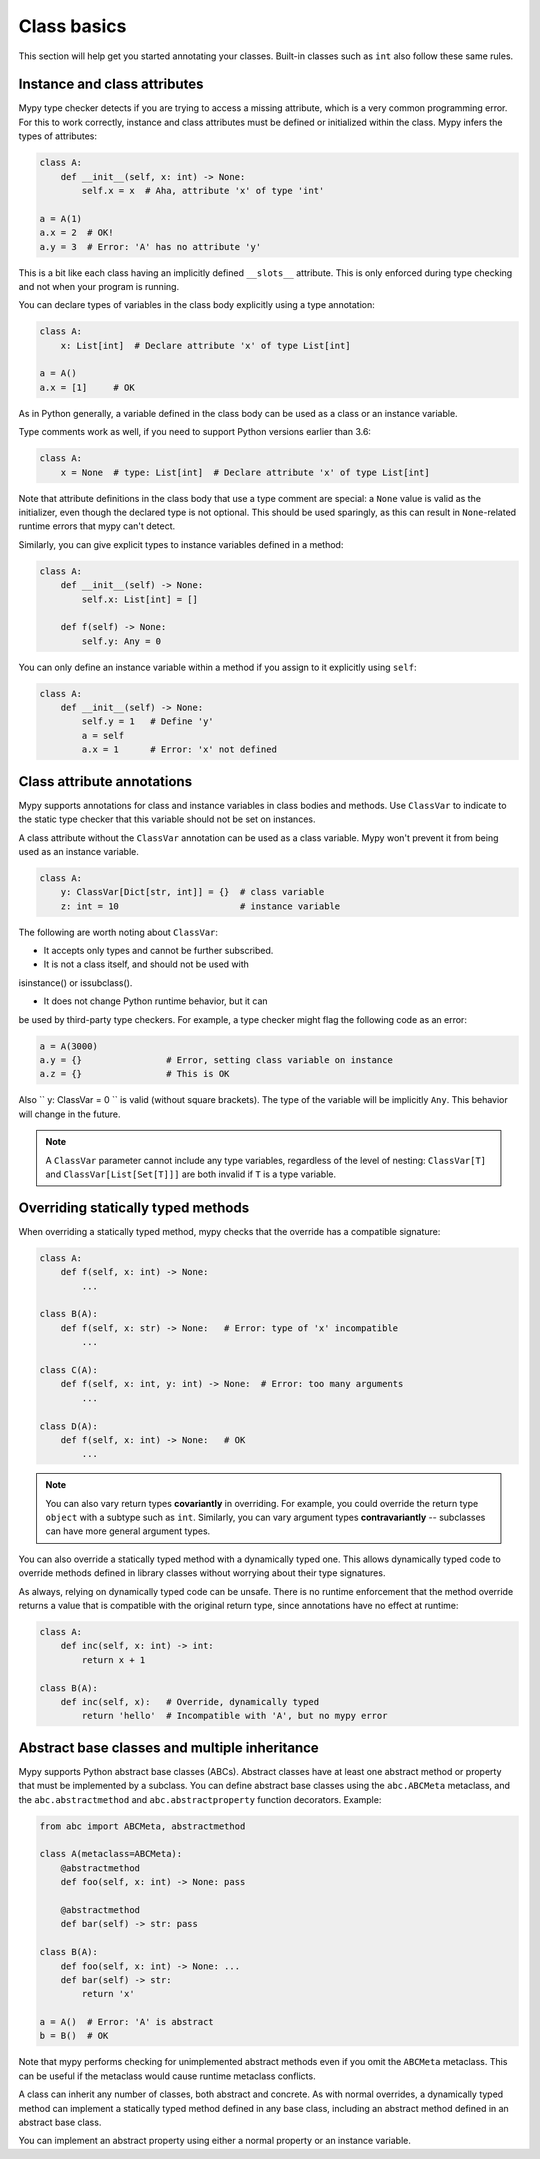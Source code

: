 Class basics
============

This section will help get you started annotating your
classes. Built-in classes such as ``int`` also follow these same
rules.

Instance and class attributes
*****************************

Mypy type checker detects if you are trying to access a missing
attribute, which is a very common programming error. For this to work
correctly, instance and class attributes must be defined or
initialized within the class. Mypy infers the types of attributes:

.. code-block:: python

   class A:
       def __init__(self, x: int) -> None:
           self.x = x  # Aha, attribute 'x' of type 'int'

   a = A(1)
   a.x = 2  # OK!
   a.y = 3  # Error: 'A' has no attribute 'y'

This is a bit like each class having an implicitly defined
``__slots__`` attribute. This is only enforced during type
checking and not when your program is running.

You can declare types of variables in the class body explicitly using
a type annotation:

.. code-block:: python

   class A:
       x: List[int]  # Declare attribute 'x' of type List[int]

   a = A()
   a.x = [1]     # OK

As in Python generally, a variable defined in the class body can be used
as a class or an instance variable.

Type comments work as well, if you need to support Python versions earlier
than 3.6:

.. code-block:: python

   class A:
       x = None  # type: List[int]  # Declare attribute 'x' of type List[int]

Note that attribute definitions in the class body that use a type comment
are special: a ``None`` value is valid as the initializer, even though
the declared type is not optional. This should be used sparingly, as this can
result in ``None``-related runtime errors that mypy can't detect.

Similarly, you can give explicit types to instance variables defined
in a method:

.. code-block:: python

   class A:
       def __init__(self) -> None:
           self.x: List[int] = []

       def f(self) -> None:
           self.y: Any = 0

You can only define an instance variable within a method if you assign
to it explicitly using ``self``:

.. code-block:: python

   class A:
       def __init__(self) -> None:
           self.y = 1   # Define 'y'
           a = self
           a.x = 1      # Error: 'x' not defined

Class attribute annotations
***************************

Mypy supports annotations for class and instance 
variables in class bodies and methods. Use ``ClassVar`` to
indicate to the static type checker that this variable 
should not be set on instances. 

A class attribute without the ``ClassVar`` annotation can be used as 
a class variable. Mypy won't prevent it from being used as an 
instance variable.

.. code-block:: python

  class A:
      y: ClassVar[Dict[str, int]] = {}  # class variable
      z: int = 10                       # instance variable

The following are worth noting about ``ClassVar``:

- It accepts only types and cannot be further subscribed.

- It is not a class itself, and should not be used with 
isinstance() or issubclass(). 

- It does not change Python runtime behavior, but it can 
be used by third-party type checkers. For example, a type checker 
might flag the following code as an error:

.. code-block:: python

  a = A(3000)
  a.y = {}                # Error, setting class variable on instance
  a.z = {}                # This is OK


Also `` y: ClassVar = 0 `` is valid (without square brackets). The type of 
the variable will be implicitly ``Any``. This behavior will change in the future.

.. note::
   A ``ClassVar`` parameter cannot include any type variables, 
   regardless of the level of nesting: ``ClassVar[T]`` and ``ClassVar[List[Set[T]]]``
   are both invalid if ``T`` is a type variable.

Overriding statically typed methods
***********************************

When overriding a statically typed method, mypy checks that the
override has a compatible signature:

.. code-block:: python

   class A:
       def f(self, x: int) -> None:
           ...

   class B(A):
       def f(self, x: str) -> None:   # Error: type of 'x' incompatible
           ...

   class C(A):
       def f(self, x: int, y: int) -> None:  # Error: too many arguments
           ...

   class D(A):
       def f(self, x: int) -> None:   # OK
           ...

.. note::

   You can also vary return types **covariantly** in overriding. For
   example, you could override the return type ``object`` with a subtype
   such as ``int``. Similarly, you can vary argument types
   **contravariantly** -- subclasses can have more general argument types.

You can also override a statically typed method with a dynamically
typed one. This allows dynamically typed code to override methods
defined in library classes without worrying about their type
signatures.

As always, relying on dynamically typed code can be unsafe. There is no
runtime enforcement that the method override returns a value that is
compatible with the original return type, since annotations have no
effect at runtime:

.. code-block:: python

   class A:
       def inc(self, x: int) -> int:
           return x + 1

   class B(A):
       def inc(self, x):   # Override, dynamically typed
           return 'hello'  # Incompatible with 'A', but no mypy error

Abstract base classes and multiple inheritance
**********************************************

Mypy supports Python abstract base classes (ABCs). Abstract classes
have at least one abstract method or property that must be implemented
by a subclass. You can define abstract base classes using the
``abc.ABCMeta`` metaclass, and the ``abc.abstractmethod`` and
``abc.abstractproperty`` function decorators. Example:

.. code-block:: python

   from abc import ABCMeta, abstractmethod

   class A(metaclass=ABCMeta):
       @abstractmethod
       def foo(self, x: int) -> None: pass

       @abstractmethod
       def bar(self) -> str: pass

   class B(A):
       def foo(self, x: int) -> None: ...
       def bar(self) -> str:
           return 'x'

   a = A()  # Error: 'A' is abstract
   b = B()  # OK

Note that mypy performs checking for unimplemented abstract methods
even if you omit the ``ABCMeta`` metaclass. This can be useful if the
metaclass would cause runtime metaclass conflicts.

A class can inherit any number of classes, both abstract and
concrete. As with normal overrides, a dynamically typed method can
implement a statically typed method defined in any base class,
including an abstract method defined in an abstract base class.

You can implement an abstract property using either a normal
property or an instance variable.
